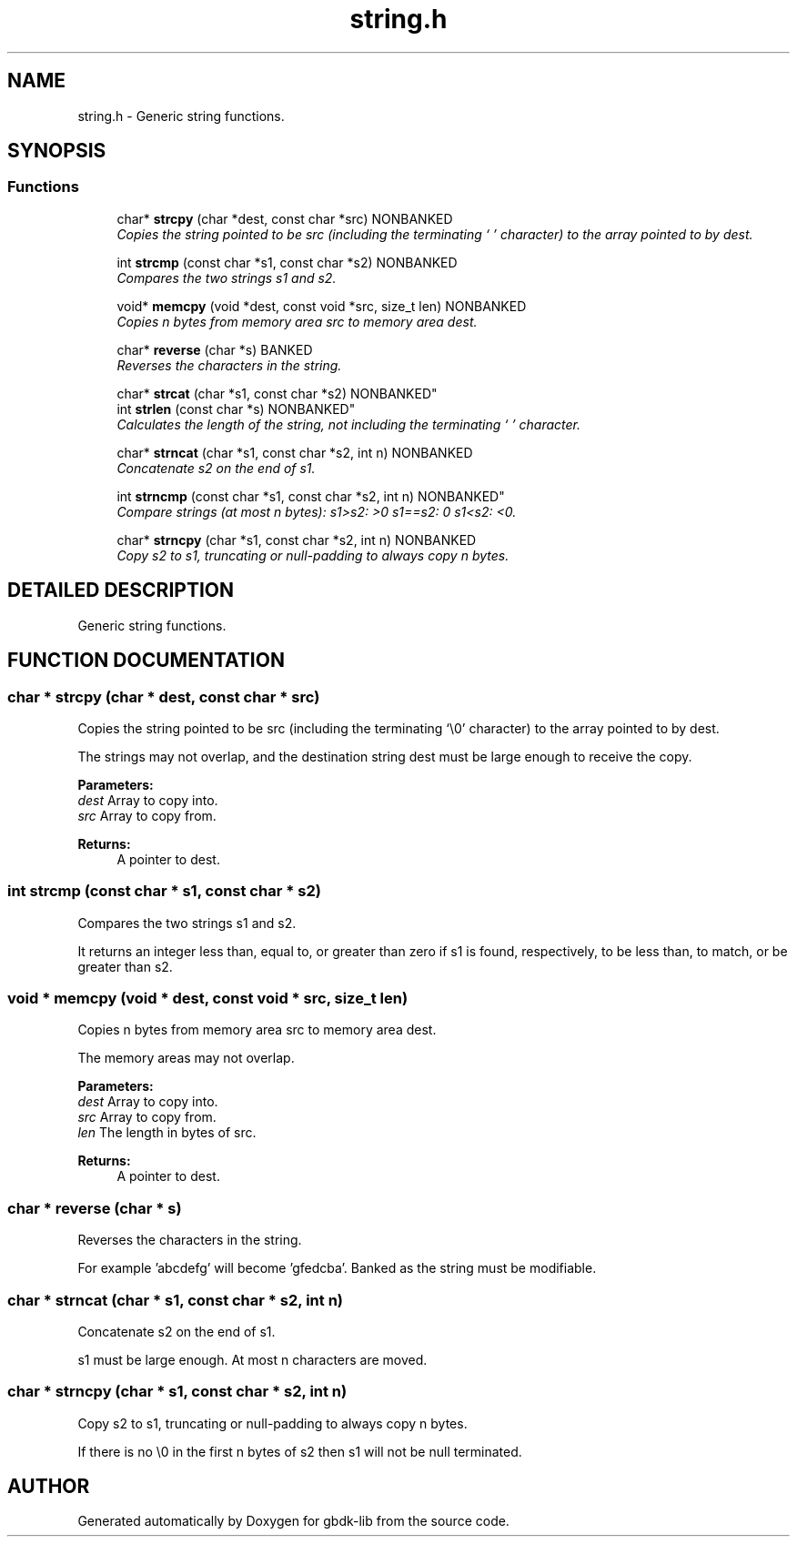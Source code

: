 .TH string.h 3 "22 Jul 2000" "gbdk-lib" \" -*- nroff -*-
.ad l
.nh
.SH NAME
string.h \- Generic string functions. 
.SH SYNOPSIS
.br
.PP
.SS Functions

.in +1c
.ti -1c
.RI "char* \fBstrcpy\fR (char *dest, const char *src) NONBANKED"
.br
.RI "\fICopies the string pointed to be src (including the terminating `\\0' character) to the array pointed to by dest.\fR"
.PP
.in +1c

.ti -1c
.RI "int \fBstrcmp\fR (const char *s1, const char *s2) NONBANKED"
.br
.RI "\fICompares the two strings s1 and s2.\fR"
.PP
.in +1c

.ti -1c
.RI "void* \fBmemcpy\fR (void *dest, const void *src, size_t len) NONBANKED"
.br
.RI "\fICopies n bytes from memory area src to memory area dest.\fR"
.PP
.in +1c

.ti -1c
.RI "char* \fBreverse\fR (char *s) BANKED"
.br
.RI "\fIReverses the characters in the string.\fR"
.PP
.in +1c

.ti -1c
.RI "
char* \fBstrcat\fR (char *s1, const char *s2) NONBANKED"
.br
.ti -1c
.RI "
int \fBstrlen\fR (const char *s) NONBANKED"
.br
.RI "\fICalculates the length of the string, not including the terminating `\\0' character.\fR"
.PP
.in +1c

.ti -1c
.RI "char* \fBstrncat\fR (char *s1, const char *s2, int n) NONBANKED"
.br
.RI "\fIConcatenate s2 on the end of s1.\fR"
.PP
.in +1c

.ti -1c
.RI "
int \fBstrncmp\fR (const char *s1, const char *s2, int n) NONBANKED"
.br
.RI "\fICompare strings (at most n bytes): s1>s2: >0 s1==s2: 0 s1<s2: <0.\fR"
.PP
.in +1c

.ti -1c
.RI "char* \fBstrncpy\fR (char *s1, const char *s2, int n) NONBANKED"
.br
.RI "\fICopy s2 to s1, truncating or null-padding to always copy n bytes.\fR"
.PP

.in -1c
.SH DETAILED DESCRIPTION
.PP 
Generic string functions.
.SH FUNCTION DOCUMENTATION
.PP 
.SS char * strcpy (char * dest, const char * src)
.PP
Copies the string pointed to be src (including the terminating `\\0' character) to the array pointed to by dest.
.PP
The strings may not overlap, and the destination string dest must be large enough to receive the copy.
.PP
\fBParameters: \fR
.in +1c
.TP
\fB\fIdest\fR\fR Array to copy into. 
.TP
\fB\fIsrc\fR\fR Array to copy from. 
.PP
\fBReturns: \fR
.in +1c
A pointer to dest. 
.SS int strcmp (const char * s1, const char * s2)
.PP
Compares the two strings s1 and s2.
.PP
It returns an integer less than, equal to, or greater than zero if s1 is found, respectively, to be less than, to match, or be greater than s2. 
.SS void * memcpy (void * dest, const void * src, size_t len)
.PP
Copies n bytes from memory area src to memory area dest.
.PP
The memory areas may not overlap.
.PP
\fBParameters: \fR
.in +1c
.TP
\fB\fIdest\fR\fR Array to copy into. 
.TP
\fB\fIsrc\fR\fR Array to copy from. 
.TP
\fB\fIlen\fR\fR The length in bytes of src. 
.PP
\fBReturns: \fR
.in +1c
A pointer to dest. 
.SS char * reverse (char * s)
.PP
Reverses the characters in the string.
.PP
For example 'abcdefg' will become 'gfedcba'. Banked as the string must be modifiable. 
.SS char * strncat (char * s1, const char * s2, int n)
.PP
Concatenate s2 on the end of s1.
.PP
s1 must be large enough. At most n characters are moved. 
.SS char * strncpy (char * s1, const char * s2, int n)
.PP
Copy s2 to s1, truncating or null-padding to always copy n bytes.
.PP
If there is no \\0 in the first n bytes of s2 then s1 will not be null terminated. 
.SH AUTHOR
.PP 
Generated automatically by Doxygen for gbdk-lib from the source code.